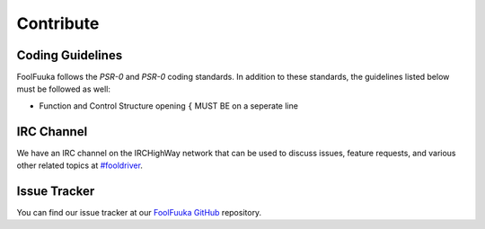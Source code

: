 Contribute
==========

Coding Guidelines
-----------------

FoolFuuka follows the `PSR-0` and `PSR-0` coding standards. In addition to these standards, the guidelines
listed below must be followed as well:

* Function and Control Structure opening ``{`` MUST BE on a seperate line


IRC Channel
-----------

We have an IRC channel on the IRCHighWay network that can be used to discuss issues, feature requests, and
various other related topics at `#fooldriver <irc://irc.irchighway.net/fooldriver>`_.


Issue Tracker
-------------

You can find our issue tracker at our `FoolFuuka GitHub <https://github.com/FoolCode/FoolFuuka>`_ repository.
